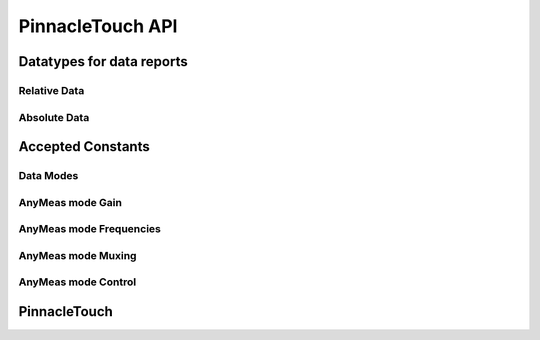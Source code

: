 
PinnacleTouch API
==================

Datatypes for data reports
--------------------------

Relative Data
**************

.. doxygenstruct:: RelativeReport
    :members:

Absolute Data
**************

.. doxygenstruct:: AbsoluteReport
    :members:

Accepted Constants
------------------

Data Modes
***********

.. doxygengroup:: DataMode

AnyMeas mode Gain
******************

.. doxygengroup:: AnyMeasGain

AnyMeas mode Frequencies
************************

.. doxygengroup:: AnyMeasFreq

AnyMeas mode Muxing
*******************

.. doxygengroup:: AnyMeasMuxing

AnyMeas mode Control
********************

.. doxygengroup:: AnyMeasCtrl

PinnacleTouch
-------------

.. doxygenclass:: PinnacleTouch
    :members: